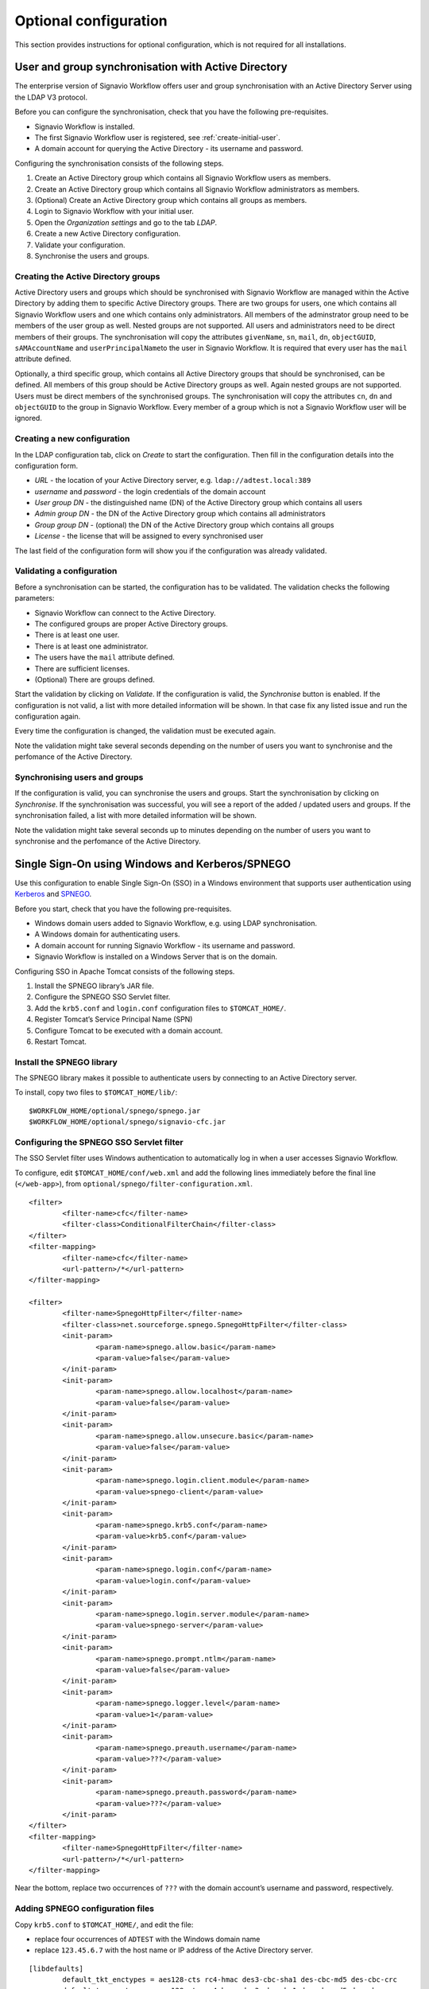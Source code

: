 Optional configuration
======================

This section provides instructions for optional configuration, which is not required for all installations.

.. _synchronise-users:

User and group synchronisation with Active Directory
----------------------------------------------------

The enterprise version of Signavio Workflow offers user and group synchronisation with an Active Directory Server using the LDAP V3 protocol.

Before you can configure the synchronisation, check that you have the following pre-requisites.

* Signavio Workflow is installed.
* The first Signavio Workflow user is registered, see :ref:`create-initial-user`\ .
* A domain account for querying the Active Directory - its username and password.

Configuring the synchronisation consists of the following steps.

#. Create an Active Directory group which contains all Signavio Workflow users as members.
#. Create an Active Directory group which contains all Signavio Workflow administrators as members.
#. (Optional) Create an Active Directory group which contains all groups as members.
#. Login to Signavio Workflow with your initial user.
#. Open the *Organization settings* and go to the tab *LDAP*.
#. Create a new Active Directory configuration.
#. Validate your configuration.
#. Synchronise the users and groups.


Creating the Active Directory groups
````````````````````````````````````

Active Directory users and groups which should be synchronised with Signavio Workflow are managed within the Active Directory by adding them to specific Active Directory groups. 
There are two groups for users, one which contains all Signavio Workflow users and one which contains only administrators.
All members of the adminstrator group need to be members of the user group as well.
Nested groups are not supported.
All users and administrators need to be direct members of their groups.
The synchronisation will copy the attributes ``givenName``, ``sn``, ``mail``, ``dn``, ``objectGUID``, ``sAMAccountName`` and ``userPrincipalName``\ to the user in Signavio Workflow.
It is required that every user has the ``mail`` attribute defined.

Optionally, a third specific group, which contains all Active Directory groups that should be synchronised, can be defined.
All members of this group should be Active Directory groups as well. 
Again nested groups are not supported.
Users must be direct members of the synchronised groups.
The synchronisation will copy the attributes ``cn``, ``dn`` and ``objectGUID`` to the group in Signavio Workflow.
Every member of a group which is not a Signavio Workflow user will be ignored.


Creating a new configuration
````````````````````````````

In the LDAP configuration tab, click on *Create* to start the configuration.
Then fill in the configuration details into the configuration form. 

* *URL* - the location of your Active Directory server, e.g. ``ldap://adtest.local:389``\
* *username* and *password* - the login credentials of the domain account
* *User group DN* - the distinguished name (DN) of the Active Directory group which contains all users
* *Admin group DN* - the DN of the Active Directory group which contains all administrators
* *Group group DN* - (optional) the DN of the Active Directory group which contains all groups
* *License* - the license that will be assigned to every synchronised user

The last field of the configuration form will show you if the configuration was already validated.


Validating a configuration
``````````````````````````

Before a synchronisation can be started, the configuration has to be validated.
The validation checks the following parameters:

* Signavio Workflow can connect to the Active Directory.
* The configured groups are proper Active Directory groups.
* There is at least one user.
* There is at least one administrator.
* The users have the ``mail`` attribute defined.
* There are sufficient licenses.
* (Optional) There are groups defined.

Start the validation by clicking on *Validate*.
If the configuration is valid, the *Synchronise* button is enabled.
If the configuration is not valid, a list with more detailed information will be shown.
In that case fix any listed issue and run the configuration again.

Every time the configuration is changed, the validation must be executed again.

Note the validation might take several seconds depending on the number of users you want to synchronise and the perfomance of the Active Directory.


Synchronising users and groups
``````````````````````````````

If the configuration is valid, you can synchronise the users and groups.
Start the synchronisation by clicking on *Synchronise*.
If the synchronisation was successful, you will see a report of the added / updated users and groups.
If the synchronisation failed, a list with more detailed information will be shown.

Note the validation might take several seconds up to minutes depending on the number of users you want to synchronise and the perfomance of the Active Directory.


Single Sign-On using Windows and Kerberos/SPNEGO
------------------------------------------------

Use this configuration to enable Single Sign-On (SSO) in a Windows environment that supports user authentication using `Kerberos <https://en.wikipedia.org/wiki/Kerberos_%28protocol%29>`_ and `SPNEGO <https://en.wikipedia.org/wiki/SPNEGO>`_.

Before you start, check that you have the following pre-requisites.

* Windows domain users added to Signavio Workflow, e.g. using LDAP synchronisation.
* A Windows domain for authenticating users.
* A domain account for running Signavio Workflow - its username and password.
* Signavio Workflow is installed on a Windows Server that is on the domain.

Configuring SSO in Apache Tomcat consists of the following steps.

#. Install the SPNEGO library’s JAR file.
#. Configure the SPNEGO SSO Servlet filter.
#. Add the ``krb5.conf`` and ``login.conf`` configuration files to ``$TOMCAT_HOME/``.
#. Register Tomcat’s Service Principal Name (SPN)
#. Configure Tomcat to be executed with a domain account.
#. Restart Tomcat.


Install the SPNEGO library
``````````````````````````

The SPNEGO library makes it possible to authenticate users by connecting to an Active Directory server.

To install, copy two files to ``$TOMCAT_HOME/lib/``:

::

	$WORKFLOW_HOME/optional/spnego/spnego.jar
	$WORKFLOW_HOME/optional/spnego/signavio-cfc.jar


.. _configure-sso-filter:

Configuring the SPNEGO SSO Servlet filter
`````````````````````````````````````````

The SSO Servlet filter uses Windows authentication to automatically log in when a user accesses Signavio Workflow.

To configure, edit ``$TOMCAT_HOME/conf/web.xml`` and add the following lines immediately before the final line (``</web-app>``), from ``optional/spnego/filter-configuration.xml``.

::

	<filter>
		<filter-name>cfc</filter-name>
		<filter-class>ConditionalFilterChain</filter-class>
	</filter>
	<filter-mapping>
		<filter-name>cfc</filter-name>
		<url-pattern>/*</url-pattern>
	</filter-mapping>

	<filter>
		<filter-name>SpnegoHttpFilter</filter-name>
		<filter-class>net.sourceforge.spnego.SpnegoHttpFilter</filter-class>
		<init-param>
			<param-name>spnego.allow.basic</param-name>
			<param-value>false</param-value>
		</init-param>
		<init-param>
			<param-name>spnego.allow.localhost</param-name>
			<param-value>false</param-value>
		</init-param>
		<init-param>
			<param-name>spnego.allow.unsecure.basic</param-name>
			<param-value>false</param-value>
		</init-param>
		<init-param>
			<param-name>spnego.login.client.module</param-name>
			<param-value>spnego-client</param-value>
		</init-param>
		<init-param>
			<param-name>spnego.krb5.conf</param-name>
			<param-value>krb5.conf</param-value>
		</init-param>
		<init-param>
			<param-name>spnego.login.conf</param-name>
			<param-value>login.conf</param-value>
		</init-param>
		<init-param>
			<param-name>spnego.login.server.module</param-name>
			<param-value>spnego-server</param-value>
		</init-param>
		<init-param>
			<param-name>spnego.prompt.ntlm</param-name>
			<param-value>false</param-value>
		</init-param>
		<init-param>
			<param-name>spnego.logger.level</param-name>
			<param-value>1</param-value>
		</init-param>
		<init-param>
			<param-name>spnego.preauth.username</param-name>
			<param-value>???</param-value>
		</init-param>
		<init-param>
			<param-name>spnego.preauth.password</param-name>
			<param-value>???</param-value>
		</init-param>
	</filter>
	<filter-mapping>
		<filter-name>SpnegoHttpFilter</filter-name>
		<url-pattern>/*</url-pattern>
	</filter-mapping>

Near the bottom, replace two occurrences of ``???`` with the domain account’s username and password, respectively.


Adding SPNEGO configuration files
`````````````````````````````````

Copy ``krb5.conf`` to ``$TOMCAT_HOME/``, and edit the file:

* replace four occurrences of ``ADTEST`` with the Windows domain name
* replace ``123.45.6.7`` with the host name or IP address of the Active Directory server.

::

	[libdefaults]
		default_tkt_enctypes = aes128-cts rc4-hmac des3-cbc-sha1 des-cbc-md5 des-cbc-crc
		default_tgs_enctypes = aes128-cts rc4-hmac des3-cbc-sha1 des-cbc-md5 des-cbc-crc
		permitted_enctypes   = aes128-cts rc4-hmac des3-cbc-sha1 des-cbc-md5 des-cbc-crc

	[realms]
		ADTEST.LOCAL  = {
			kdc = 123.45.6.7
			default_domain = ADTEST.LOCAL 
	}

	[domain_realm]
		.ADTEST.LOCAL = ADTEST.LOCAL 



Copy ``login.conf`` to ``$TOMCAT_HOME/``.

::

	spnego-client {
		com.sun.security.auth.module.Krb5LoginModule required;
	};

	spnego-server {
		com.sun.security.auth.module.Krb5LoginModule required
		storeKey=true
		isInitiator=false;
	};


Registering Tomcat’s Service Principal Name (SPN)
`````````````````````````````````````````````````

The `SPN <https://msdn.microsoft.com/en-us/library/ms677949(v=vs.85).aspx>`_ is the identifier used by Kerberos authentication to associate a service instance with a service logon account.
You will have to associate the domain account for Signavio Workflow with the fully qualified domain name (FQDN) of the service.
Therefore, you should register a SPN for every possible alias of the service which includes the computer name of the server with and without domain name, as well as any other DNS entries which point to this server.
In order to define a SPN, use ``setspn.exe`` which are part of the `Windows Support Tools <https://en.wikipedia.org/wiki/Windows_Support_Tools>`_\ .

::

	setspn.exe -A HTTP/computer-name.domain-name domain-user-account

For example, our domain is called ``ADTEST.LOCAL``, the computer name of the server is ``VM-42``, Signavio Workflow will be available under the domain ``http://workflow.intranet:8080`` and the domain user account is ``tomcat@adtest.local``\ .
Then we would have to register the following SPNs:

::

	setspn.exe -A HTTP/vm-42 tomcat
	setspn.exe -A HTTP/vm-42.adtest.local tomcat
	setspn.exe -A HTTP/workflow.intranet tomcat

For more information see the `Microsoft documentation <https://msdn.microsoft.com/en-us/library/cc281382.aspx>`_\ .


You can list all registered SPNs which are associated to a domain account with the following command:

::

	setspn.exe -L domain-user-account


Configuring the Tomcat user
```````````````````````````

By default the Tomcat application server is executed with a local system account.
The SSO setup requires the Tomcat to be executed with a domain account.
You should use the same domain account which you already configured in :ref:`configure-sso-filter`\ .

#. Open the Windows services dialogue ``services.msc``
#. Select your Apache Tomcat service and open the properties
#. Select the *Log On* tab
#. Choose the option *This account* and fill in the domain account credentials


Troubleshooting
```````````````

First follow the steps in the `SPNEGO Pre-flight checklist <http://spnego.sourceforge.net/pre_flight.html>`_.
Run the ``HelloKDC`` connection test in the ``$TOMCAT_HOME/`` directory to use the ``krb5.conf`` and ``login.conf`` you configured above.

Note that in the `Pre-flight checklist`, the `Do we know the address of the KDC?` section recommends using the KDC host name instead of the IP address.


If you have completed the setup described here and the SSO is still not working, please make sure you are accessing the web application from a different machine than the one that runs the Tomcat.
Furthermore, check if the `Integrated Windows Authentication <https://en.wikipedia.org/wiki/Integrated_Windows_Authentication>`_ is activated and the Signavio Workflow system is a trusted service, for instance by adding the address to the local intranet.

